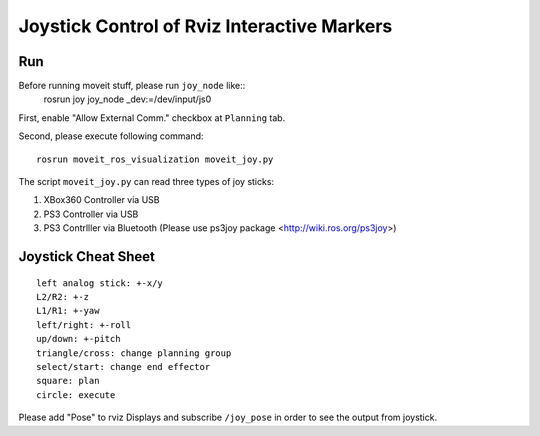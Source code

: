 Joystick Control of Rviz Interactive Markers
@@@@@@@@@@@@@@@@@@@@@@@@@@@@

Run
==================
Before running moveit stuff, please run ``joy_node`` like::
  rosrun joy joy_node _dev:=/dev/input/js0

First, enable "Allow External Comm." checkbox at ``Planning`` tab.

Second, please execute following command::

   rosrun moveit_ros_visualization moveit_joy.py

The script ``moveit_joy.py`` can read three types of joy sticks:

1. XBox360 Controller via USB
2. PS3 Controller via USB
3. PS3 Contrlller via Bluetooth (Please use ps3joy package <http://wiki.ros.org/ps3joy>)

Joystick Cheat Sheet
==================
::

   left analog stick: +-x/y
   L2/R2: +-z
   L1/R1: +-yaw
   left/right: +-roll
   up/down: +-pitch
   triangle/cross: change planning group
   select/start: change end effector
   square: plan
   circle: execute


Please add "Pose" to rviz Displays and subscribe ``/joy_pose`` in order to see the output from joystick.

